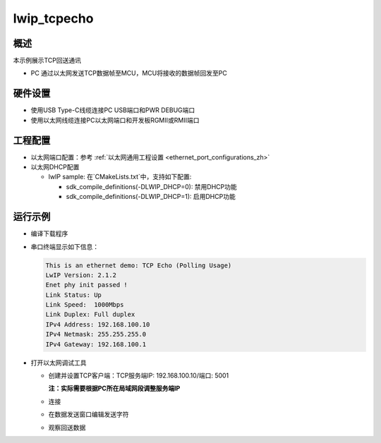 .. _lwip_tcpecho:

lwip_tcpecho
========================

概述
------

本示例展示TCP回送通讯

- PC 通过以太网发送TCP数据帧至MCU，MCU将接收的数据帧回发至PC

硬件设置
------------

* 使用USB Type-C线缆连接PC USB端口和PWR DEBUG端口

* 使用以太网线缆连接PC以太网端口和开发板RGMII或RMII端口

工程配置
------------

- 以太网端口配置：参考 :ref:`以太网通用工程设置 <ethernet_port_configurations_zh>`

- 以太网DHCP配置

  - lwIP sample:  在`CMakeLists.txt`中，支持如下配置:

    - sdk_compile_definitions(-DLWIP_DHCP=0): 禁用DHCP功能

    - sdk_compile_definitions(-DLWIP_DHCP=1): 启用DHCP功能

运行示例
------------

* 编译下载程序

* 串口终端显示如下信息：


  .. code-block:: console

     This is an ethernet demo: TCP Echo (Polling Usage)
     LwIP Version: 2.1.2
     Enet phy init passed !
     Link Status: Up
     Link Speed:  1000Mbps
     Link Duplex: Full duplex
     IPv4 Address: 192.168.100.10
     IPv4 Netmask: 255.255.255.0
     IPv4 Gateway: 192.168.100.1


* 打开以太网调试工具

  - 创建并设置TCP客户端：TCP服务端IP: 192.168.100.10/端口: 5001

    **注：实际需要根据PC所在局域网段调整服务端IP**

  - 连接

  - 在数据发送窗口编辑发送字符

    .. image:: ../doc/lwip_tcpecho_1.png

  - 观察回送数据

    .. image:: ../doc/lwip_tcpecho_2.png
